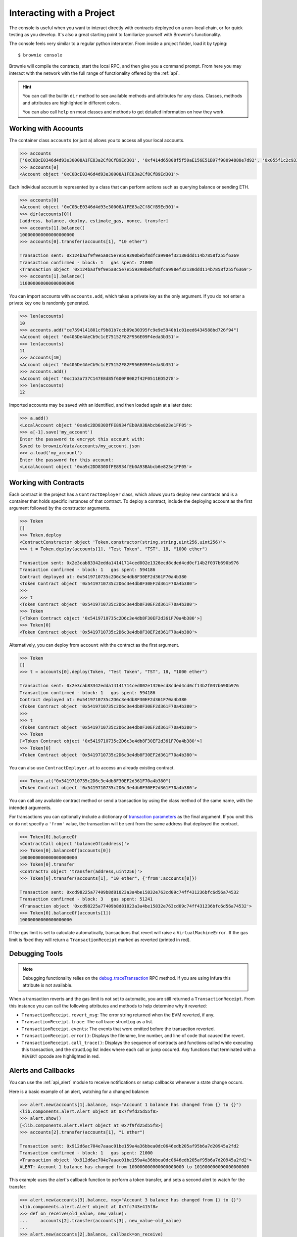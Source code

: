 .. _interaction:

==========================
Interacting with a Project
==========================

The console is useful when you want to interact directly with contracts deployed on a non-local chain, or for quick testing as you develop.  It's also a great starting point to familiarize yourself with Brownie's functionality.

The console feels very similar to a regular python interpreter. From inside a project folder, load it by typing:

::

    $ brownie console

Brownie will compile the contracts, start the local RPC, and then give you a command prompt. From here you may interact with the network with the full range of functionality offered by the :ref:`api`.

.. hint::

    You can call the builtin ``dir`` method to see available methods and attributes for any class. Classes, methods and attributes are highlighted in different colors.

    You can also call ``help`` on most classes and methods to get detailed information on how they work.

Working with Accounts
=====================

The container class ``accounts`` (or just ``a``) allows you to access all your local accounts.

.. code-block:: python

    >>> accounts
    ['0xC0BcE0346d4d93e30008A1FE83a2Cf8CfB9Ed301', '0xf414d65808f5f59aE156E51B97f98094888e7d92', '0x055f1c2c9334a4e57ACF2C4d7ff95d03CA7d6741', '0x1B63B4495934bC1D6Cb827f7a9835d316cdBB332', '0x303E8684b9992CdFA6e9C423e92989056b6FC04b', '0x5eC14fDc4b52dE45837B7EC8016944f75fF42209', '0x22162F0D8Fd490Bde6Ffc9425472941a1a59348a', '0x1DA0dcC27950F6070c07F71d1dE881c3C67CEAab', '0xa4c7f832254eE658E650855f1b529b2d01C92359','0x275CAe3b8761CEdc5b265F3241d07d2fEc51C0d8']
    >>> accounts[0]
    <Account object '0xC0BcE0346d4d93e30008A1FE83a2Cf8CfB9Ed301'>

Each individual account is represented by a class that can perform actions such as querying balance or sending ETH.

.. code-block:: python

    >>> accounts[0]
    <Account object '0xC0BcE0346d4d93e30008A1FE83a2Cf8CfB9Ed301'>
    >>> dir(accounts[0])
    [address, balance, deploy, estimate_gas, nonce, transfer]
    >>> accounts[1].balance()
    100000000000000000000
    >>> accounts[0].transfer(accounts[1], "10 ether")

    Transaction sent: 0x124ba3f9f9e5a8c5e7e559390bebf8dfca998ef32130ddd114b7858f255f6369
    Transaction confirmed - block: 1   gas spent: 21000
    <Transaction object '0x124ba3f9f9e5a8c5e7e559390bebf8dfca998ef32130ddd114b7858f255f6369'>
    >>> accounts[1].balance()
    110000000000000000000

You can import accounts with ``accounts.add``, which takes a private key as the only argument. If you do not enter a private key one is randomly generated.

.. code-block:: python

    >>> len(accounts)
    10
    >>> accounts.add("ce7594141801cf9b81b7ccb09e30395fc9e9e5940b1c01eed6434588bd726f94")
    <Account object '0x405De4AeCb9c1cE75152F82F956E09F4eda3b351'>
    >>> len(accounts)
    11
    >>> accounts[10]
    <Account object '0x405De4AeCb9c1cE75152F82F956E09F4eda3b351'>
    >>> accounts.add()
    <Account object '0xc1b3a737C147E8d85f600F8082f42F0511ED5278'>
    >>> len(accounts)
    12

Imported accounts may be saved with an identified, and then loaded again at a later date:

.. code-block:: python

    >>> a.add()
    <LocalAccount object '0xa9c2DD830DfFE8934fEb0A93BAbcb6e823e1FF05'>
    >>> a[-1].save('my_account')
    Enter the password to encrypt this account with:
    Saved to brownie/data/accounts/my_account.json
    >>> a.load('my_account')
    Enter the password for this account:
    <LocalAccount object '0xa9c2DD830DfFE8934fEb0A93BAbcb6e823e1FF05'>

Working with Contracts
======================

Each contract in the project has a ``ContractDeployer`` class, which allows you to deploy new contracts and is a container that holds specific instances of that contract. To deploy a contract, include the deploying account as the first argument followed by the constructor arguments.

.. code-block:: python

    >>> Token
    []
    >>> Token.deploy
    <ContractConstructor object 'Token.constructor(string,string,uint256,uint256)'>
    >>> t = Token.deploy(accounts[1], "Test Token", "TST", 18, "1000 ether")

    Transaction sent: 0x2e3cab83342edda14141714ced002e1326ecd8cded4cd0cf14b2f037b690b976
    Transaction confirmed - block: 1   gas spent: 594186
    Contract deployed at: 0x5419710735c2D6c3e4db8F30EF2d361F70a4b380
    <Token Contract object '0x5419710735c2D6c3e4db8F30EF2d361F70a4b380'>
    >>>
    >>> t
    <Token Contract object '0x5419710735c2D6c3e4db8F30EF2d361F70a4b380'>
    >>> Token
    [<Token Contract object '0x5419710735c2D6c3e4db8F30EF2d361F70a4b380'>]
    >>> Token[0]
    <Token Contract object '0x5419710735c2D6c3e4db8F30EF2d361F70a4b380'>

Alternatively, you can deploy from ``account`` with the contract as the first argument.

.. code-block:: python

    >>> Token
    []
    >>> t = accounts[0].deploy(Token, "Test Token", "TST", 18, "1000 ether")

    Transaction sent: 0x2e3cab83342edda14141714ced002e1326ecd8cded4cd0cf14b2f037b690b976
    Transaction confirmed - block: 1   gas spent: 594186
    Contract deployed at: 0x5419710735c2D6c3e4db8F30EF2d361F70a4b380
    <Token Contract object '0x5419710735c2D6c3e4db8F30EF2d361F70a4b380'>
    >>>
    >>> t
    <Token Contract object '0x5419710735c2D6c3e4db8F30EF2d361F70a4b380'>
    >>> Token
    [<Token Contract object '0x5419710735c2D6c3e4db8F30EF2d361F70a4b380'>]
    >>> Token[0]
    <Token Contract object '0x5419710735c2D6c3e4db8F30EF2d361F70a4b380'>

You can also use ``ContractDeployer.at`` to access an already existing contract.

.. code-block:: python

    >>> Token.at("0x5419710735c2D6c3e4db8F30EF2d361F70a4b380")
    <Token Contract object '0x5419710735c2D6c3e4db8F30EF2d361F70a4b380'>

You can call any available contract method or send a transaction by using the class method of the same name, with the intended arguments.

For transactions you can optionally include a dictionary of `transaction parameters <https://web3py.readthedocs.io/en/stable/web3.eth.html#web3.eth.Eth.sendTransaction>`__ as the final argument. If you omit this or do not specify a ``'from'`` value, the transaction will be sent from the same address that deployed the contract.

.. code-block:: python

    >>> Token[0].balanceOf
    <ContractCall object 'balanceOf(address)'>
    >>> Token[0].balanceOf(accounts[0])
    1000000000000000000000
    >>> Token[0].transfer
    <ContractTx object 'transfer(address,uint256)'>
    >>> Token[0].transfer(accounts[1], "10 ether", {'from':accounts[0]})

    Transaction sent: 0xcd98225a77409b8d81023a3a4be15832e763cd09c74ff431236bfc6d56a74532
    Transaction confirmed - block: 3   gas spent: 51241
    <Transaction object '0xcd98225a77409b8d81023a3a4be15832e763cd09c74ff431236bfc6d56a74532'>
    >>> Token[0].balanceOf(accounts[1])
    10000000000000000000

If the gas limit is set to calculate automatically, transactions that revert will raise a ``VirtualMachineError``. If the gas limit is fixed they will return a ``TransactionReceipt`` marked as reverted (printed in red).

Debugging Tools
===============

.. note:: Debugging functionality relies on the `debug_traceTransaction <https://github.com/ethereum/go-ethereum/wiki/Management-APIs#debug_tracetransaction>`__ RPC method. If you are using Infura this attribute is not available.

When a transaction reverts and the gas limit is not set to automatic, you are still returned a ``TransactionReceipt``. From this instance you can call the following attributes and methods to help determine why it reverted:

* ``TransactionReceipt.revert_msg``: The error string returned when the EVM reverted, if any.
* ``TransactionReceipt.trace``: The call trace structLog as a list.
* ``TransactionReceipt.events``: The events that were emitted before the transaction reverted.
* ``TransactionReceipt.error()``: Displays the filename, line number, and line of code that caused the revert.
* ``TransactionReceipt.call_trace()``: Displays the sequence of contracts and functions called while executing this transaction, and the structLog list index where each call or jump occured. Any functions that terminated with a ``REVERT`` opcode are highlighted in red.

Alerts and Callbacks
====================

You can use the :ref:`api_alert` module to receive notifications or setup callbacks whenever a state change occurs.

Here is a basic example of an alert, watching for a changed balance:

.. code-block:: python

    >>> alert.new(accounts[1].balance, msg="Account 1 balance has changed from {} to {}")
    <lib.components.alert.Alert object at 0x7f9fd25d55f8>
    >>> alert.show()
    [<lib.components.alert.Alert object at 0x7f9fd25d55f8>]
    >>> accounts[2].transfer(accounts[1], "1 ether")

    Transaction sent: 0x912d6ac704e7aaac01be159a4a36bbea0dc0646edb205af95b6a7d20945a2fd2
    Transaction confirmed - block: 1   gas spent: 21000
    <Transaction object '0x912d6ac704e7aaac01be159a4a36bbea0dc0646edb205af95b6a7d20945a2fd2'>
    ALERT: Account 1 balance has changed from 100000000000000000000 to 101000000000000000000

This example uses the alert's callback function to perform a token transfer, and sets a second alert to watch for the transfer:

.. code-block:: python

    >>> alert.new(accounts[3].balance, msg="Account 3 balance has changed from {} to {}")
    <lib.components.alert.Alert object at 0x7fc743e415f8>
    >>> def on_receive(old_value, new_value):
    ...     accounts[2].transfer(accounts[3], new_value-old_value)
    ...
    >>> alert.new(accounts[2].balance, callback=on_receive)
    <lib.components.alert.Alert object at 0x7fc743e55cf8>
    >>> accounts[1].transfer(accounts[2],"1 ether")

    Transaction sent: 0xbd1bade3862f181359f32dac02ffd1d145fdfefc99103ca0e3d28ffc7071a9eb
    Transaction confirmed - block: 1   gas spent: 21000
    <Transaction object '0xbd1bade3862f181359f32dac02ffd1d145fdfefc99103ca0e3d28ffc7071a9eb'>

    Transaction sent: 0x8fcd15e38eed0a5c9d3d807d593b0ea508ba5abc892428eb2e0bb0b8f7dc3083
    Transaction confirmed - block: 2   gas spent: 21000
    ALERT: Account 3 balance has changed from 100000000000000000000 to 101000000000000000000

Unconfirmed Transactions
========================

If you are working on a chain where blocks are not mined automatically, you can press ``CTRL-C`` while waiting for a transaction to confirm and return to the console.  You will still be returned a ``TransactionReceipt instance``, however it will be marked as pending (printed in yellow). A notification is displayed when the transaction confirms.

If you send another transaction from the same account before the previous one has confirmed, it will still broadcast with the next sequential nonce.

You can view the ``history`` list to quickly view the status of any pending transactions without having to assign them unique names.
